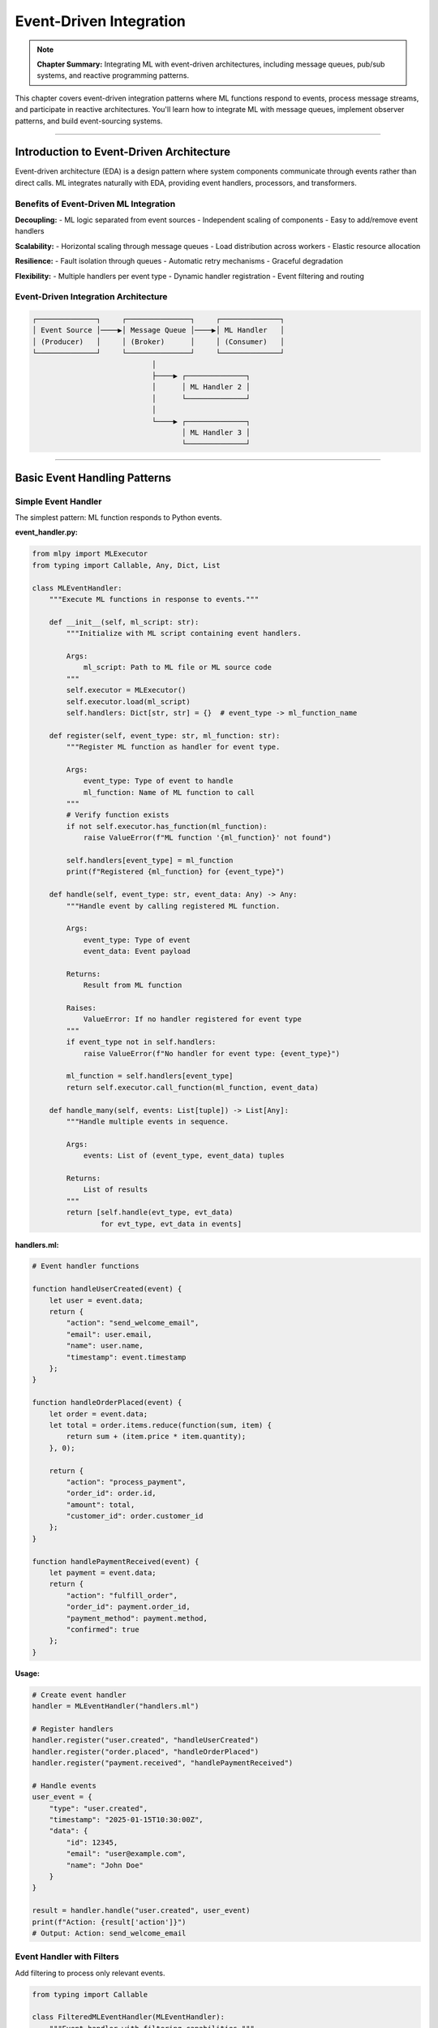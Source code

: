 Event-Driven Integration
==========================

.. note::
   **Chapter Summary:** Integrating ML with event-driven architectures, including message queues, pub/sub systems, and reactive programming patterns.

This chapter covers event-driven integration patterns where ML functions respond to events, process message streams, and participate in reactive architectures. You'll learn how to integrate ML with message queues, implement observer patterns, and build event-sourcing systems.

----

Introduction to Event-Driven Architecture
------------------------------------------

Event-driven architecture (EDA) is a design pattern where system components communicate through events rather than direct calls. ML integrates naturally with EDA, providing event handlers, processors, and transformers.

Benefits of Event-Driven ML Integration
~~~~~~~~~~~~~~~~~~~~~~~~~~~~~~~~~~~~~~~~~

**Decoupling:**
- ML logic separated from event sources
- Independent scaling of components
- Easy to add/remove event handlers

**Scalability:**
- Horizontal scaling through message queues
- Load distribution across workers
- Elastic resource allocation

**Resilience:**
- Fault isolation through queues
- Automatic retry mechanisms
- Graceful degradation

**Flexibility:**
- Multiple handlers per event type
- Dynamic handler registration
- Event filtering and routing

Event-Driven Integration Architecture
~~~~~~~~~~~~~~~~~~~~~~~~~~~~~~~~~~~~~~~

.. code-block:: text

   ┌──────────────┐     ┌───────────────┐     ┌──────────────┐
   │ Event Source │────▶│ Message Queue │────▶│ ML Handler   │
   │ (Producer)   │     │ (Broker)      │     │ (Consumer)   │
   └──────────────┘     └───────────────┘     └──────────────┘
                               │
                               ├────▶ ┌──────────────┐
                               │      │ ML Handler 2 │
                               │      └──────────────┘
                               │
                               └────▶ ┌──────────────┐
                                      │ ML Handler 3 │
                                      └──────────────┘

----

Basic Event Handling Patterns
-------------------------------

Simple Event Handler
~~~~~~~~~~~~~~~~~~~~~

The simplest pattern: ML function responds to Python events.

**event_handler.py:**

.. code-block:: python

   from mlpy import MLExecutor
   from typing import Callable, Any, Dict, List

   class MLEventHandler:
       """Execute ML functions in response to events."""

       def __init__(self, ml_script: str):
           """Initialize with ML script containing event handlers.

           Args:
               ml_script: Path to ML file or ML source code
           """
           self.executor = MLExecutor()
           self.executor.load(ml_script)
           self.handlers: Dict[str, str] = {}  # event_type -> ml_function_name

       def register(self, event_type: str, ml_function: str):
           """Register ML function as handler for event type.

           Args:
               event_type: Type of event to handle
               ml_function: Name of ML function to call
           """
           # Verify function exists
           if not self.executor.has_function(ml_function):
               raise ValueError(f"ML function '{ml_function}' not found")

           self.handlers[event_type] = ml_function
           print(f"Registered {ml_function} for {event_type}")

       def handle(self, event_type: str, event_data: Any) -> Any:
           """Handle event by calling registered ML function.

           Args:
               event_type: Type of event
               event_data: Event payload

           Returns:
               Result from ML function

           Raises:
               ValueError: If no handler registered for event type
           """
           if event_type not in self.handlers:
               raise ValueError(f"No handler for event type: {event_type}")

           ml_function = self.handlers[event_type]
           return self.executor.call_function(ml_function, event_data)

       def handle_many(self, events: List[tuple]) -> List[Any]:
           """Handle multiple events in sequence.

           Args:
               events: List of (event_type, event_data) tuples

           Returns:
               List of results
           """
           return [self.handle(evt_type, evt_data)
                   for evt_type, evt_data in events]

**handlers.ml:**

.. code-block:: ml

   # Event handler functions

   function handleUserCreated(event) {
       let user = event.data;
       return {
           "action": "send_welcome_email",
           "email": user.email,
           "name": user.name,
           "timestamp": event.timestamp
       };
   }

   function handleOrderPlaced(event) {
       let order = event.data;
       let total = order.items.reduce(function(sum, item) {
           return sum + (item.price * item.quantity);
       }, 0);

       return {
           "action": "process_payment",
           "order_id": order.id,
           "amount": total,
           "customer_id": order.customer_id
       };
   }

   function handlePaymentReceived(event) {
       let payment = event.data;
       return {
           "action": "fulfill_order",
           "order_id": payment.order_id,
           "payment_method": payment.method,
           "confirmed": true
       };
   }

**Usage:**

.. code-block:: python

   # Create event handler
   handler = MLEventHandler("handlers.ml")

   # Register handlers
   handler.register("user.created", "handleUserCreated")
   handler.register("order.placed", "handleOrderPlaced")
   handler.register("payment.received", "handlePaymentReceived")

   # Handle events
   user_event = {
       "type": "user.created",
       "timestamp": "2025-01-15T10:30:00Z",
       "data": {
           "id": 12345,
           "email": "user@example.com",
           "name": "John Doe"
       }
   }

   result = handler.handle("user.created", user_event)
   print(f"Action: {result['action']}")
   # Output: Action: send_welcome_email

Event Handler with Filters
~~~~~~~~~~~~~~~~~~~~~~~~~~~

Add filtering to process only relevant events.

.. code-block:: python

   from typing import Callable

   class FilteredMLEventHandler(MLEventHandler):
       """Event handler with filtering capabilities."""

       def __init__(self, ml_script: str):
           super().__init__(ml_script)
           self.filters: Dict[str, Callable] = {}

       def register_with_filter(
           self,
           event_type: str,
           ml_function: str,
           filter_fn: Callable[[Any], bool]
       ):
           """Register handler with filter function.

           Args:
               event_type: Type of event
               ml_function: ML function name
               filter_fn: Filter function (returns True to process)
           """
           self.register(event_type, ml_function)
           self.filters[event_type] = filter_fn

       def handle(self, event_type: str, event_data: Any) -> Any:
           """Handle event if it passes filter."""
           # Check filter
           if event_type in self.filters:
               if not self.filters[event_type](event_data):
                   return None  # Filtered out

           return super().handle(event_type, event_data)

**Usage:**

.. code-block:: python

   handler = FilteredMLEventHandler("handlers.ml")

   # Only handle high-value orders
   handler.register_with_filter(
       "order.placed",
       "handleOrderPlaced",
       filter_fn=lambda evt: evt["data"]["amount"] > 100.00
   )

   # Only handle verified payments
   handler.register_with_filter(
       "payment.received",
       "handlePaymentReceived",
       filter_fn=lambda evt: evt["data"]["verified"] == True
   )

----

Observer Pattern Implementation
---------------------------------

Implement observer pattern with ML subscribers responding to subject changes.

Observable Subject with ML Observers
~~~~~~~~~~~~~~~~~~~~~~~~~~~~~~~~~~~~~~

.. code-block:: python

   from typing import Any, Dict, List
   from mlpy import MLExecutor

   class Observable:
       """Observable subject that notifies ML observers of changes."""

       def __init__(self):
           self.observers: List[MLObserver] = []
           self.state: Any = None

       def attach(self, observer: 'MLObserver'):
           """Attach observer."""
           self.observers.append(observer)
           print(f"Attached observer: {observer}")

       def detach(self, observer: 'MLObserver'):
           """Detach observer."""
           self.observers.remove(observer)

       def notify(self, event_type: str, data: Any):
           """Notify all observers of event."""
           for observer in self.observers:
               observer.update(event_type, data)

       def set_state(self, state: Any):
           """Update state and notify observers."""
           old_state = self.state
           self.state = state
           self.notify("state.changed", {
               "old": old_state,
               "new": state
           })

   class MLObserver:
       """Observer that uses ML function for updates."""

       def __init__(self, name: str, ml_script: str, ml_function: str):
           self.name = name
           self.executor = MLExecutor()
           self.executor.load(ml_script)
           self.ml_function = ml_function

       def update(self, event_type: str, data: Any):
           """Called when observable changes."""
           result = self.executor.call_function(
               self.ml_function,
               {"event": event_type, "data": data}
           )
           print(f"[{self.name}] Processed: {result}")

       def __str__(self):
           return f"MLObserver({self.name})"

**observers.ml:**

.. code-block:: ml

   # Observer functions

   function loggerObserver(update) {
       let timestamp = new Date().toISOString();
       return {
           "level": "info",
           "message": "State changed",
           "event": update.event,
           "old_value": update.data.old,
           "new_value": update.data.new,
           "timestamp": timestamp
       };
   }

   function validatorObserver(update) {
       let newValue = update.data.new;

       if (typeof(newValue) == "number" && newValue < 0) {
           return {
               "valid": false,
               "error": "Value must be non-negative"
           };
       }

       return {"valid": true};
   }

   function alertObserver(update) {
       let newValue = update.data.new;
       let threshold = 1000;

       if (typeof(newValue) == "number" && newValue > threshold) {
           return {
               "alert": true,
               "severity": "warning",
               "message": "Value exceeds threshold",
               "value": newValue,
               "threshold": threshold
           };
       }

       return {"alert": false};
   }

**Usage:**

.. code-block:: python

   # Create observable
   subject = Observable()

   # Create ML observers
   logger = MLObserver("Logger", "observers.ml", "loggerObserver")
   validator = MLObserver("Validator", "observers.ml", "validatorObserver")
   alerter = MLObserver("Alerter", "observers.ml", "alertObserver")

   # Attach observers
   subject.attach(logger)
   subject.attach(validator)
   subject.attach(alerter)

   # Change state - all observers notified
   subject.set_state(500)
   # Output:
   # [Logger] Processed: {'level': 'info', 'message': 'State changed', ...}
   # [Validator] Processed: {'valid': True}
   # [Alerter] Processed: {'alert': False}

   subject.set_state(1500)
   # Output includes alert:
   # [Alerter] Processed: {'alert': True, 'severity': 'warning', ...}

----

Message Queue Integration
---------------------------

Integrate ML with popular message queue systems for distributed event processing.

RabbitMQ Integration
~~~~~~~~~~~~~~~~~~~~~

Consume messages from RabbitMQ and process with ML functions.

**rabbitmq_consumer.py:**

.. code-block:: python

   import pika
   import json
   from mlpy import MLExecutor
   from typing import Callable, Optional

   class RabbitMLConsumer:
       """Consume RabbitMQ messages and process with ML functions."""

       def __init__(
           self,
           ml_script: str,
           host: str = 'localhost',
           port: int = 5672,
           username: str = 'guest',
           password: str = 'guest'
       ):
           """Initialize RabbitMQ consumer.

           Args:
               ml_script: Path to ML script
               host: RabbitMQ host
               port: RabbitMQ port
               username: Authentication username
               password: Authentication password
           """
           self.executor = MLExecutor()
           self.executor.load(ml_script)

           # Connect to RabbitMQ
           credentials = pika.PlainCredentials(username, password)
           parameters = pika.ConnectionParameters(
               host=host,
               port=port,
               credentials=credentials
           )
           self.connection = pika.BlockingConnection(parameters)
           self.channel = self.connection.channel()

       def consume(
           self,
           queue: str,
           ml_function: str,
           auto_ack: bool = False,
           prefetch_count: int = 1
       ):
           """Start consuming messages from queue.

           Args:
               queue: Queue name
               ml_function: ML function to process messages
               auto_ack: Auto-acknowledge messages
               prefetch_count: Number of messages to prefetch
           """
           # Declare queue
           self.channel.queue_declare(queue=queue, durable=True)

           # Set QoS
           self.channel.basic_qos(prefetch_count=prefetch_count)

           def callback(ch, method, properties, body):
               """Process message with ML function."""
               try:
                   # Parse message
                   message = json.loads(body)
                   print(f"Received: {message}")

                   # Process with ML
                   result = self.executor.call_function(ml_function, message)
                   print(f"Processed: {result}")

                   # Acknowledge
                   if not auto_ack:
                       ch.basic_ack(delivery_tag=method.delivery_tag)

               except Exception as e:
                   print(f"Error processing message: {e}")
                   # Reject and requeue
                   if not auto_ack:
                       ch.basic_nack(
                           delivery_tag=method.delivery_tag,
                           requeue=True
                       )

           # Start consuming
           self.channel.basic_consume(
               queue=queue,
               on_message_callback=callback,
               auto_ack=auto_ack
           )

           print(f"Consuming from '{queue}'...")
           self.channel.start_consuming()

       def close(self):
           """Close connection."""
           self.connection.close()

**message_processor.ml:**

.. code-block:: ml

   function processOrder(message) {
       let order = message.order;
       let items = order.items;

       # Calculate totals
       let subtotal = items.reduce(function(sum, item) {
           return sum + (item.price * item.quantity);
       }, 0);

       let tax = subtotal * 0.08;
       let total = subtotal + tax;

       # Apply discount if applicable
       if (order.discount_code) {
           total = total * 0.9;  # 10% off
       }

       return {
           "order_id": order.id,
           "subtotal": subtotal,
           "tax": tax,
           "total": total,
           "status": "processed",
           "processed_at": new Date().toISOString()
       };
   }

   function processPayment(message) {
       let payment = message.payment;

       # Validate payment
       if (payment.amount <= 0) {
           return {
               "status": "rejected",
               "reason": "Invalid amount"
           };
       }

       if (!payment.payment_method) {
           return {
               "status": "rejected",
               "reason": "Missing payment method"
           };
       }

       return {
           "status": "approved",
           "transaction_id": "TXN" + Math.floor(Math.random() * 1000000),
           "amount": payment.amount,
           "payment_method": payment.payment_method
       };
   }

**Usage:**

.. code-block:: python

   # Create consumer
   consumer = RabbitMLConsumer("message_processor.ml")

   # Start consuming orders
   try:
       consumer.consume(
           queue="orders",
           ml_function="processOrder",
           prefetch_count=10
       )
   except KeyboardInterrupt:
       consumer.close()

**Producer Example:**

.. code-block:: python

   import pika
   import json

   # Connect to RabbitMQ
   connection = pika.BlockingConnection(
       pika.ConnectionParameters('localhost')
   )
   channel = connection.channel()

   # Declare queue
   channel.queue_declare(queue='orders', durable=True)

   # Send message
   order = {
       "order": {
           "id": "ORD-12345",
           "items": [
               {"name": "Widget", "price": 29.99, "quantity": 2},
               {"name": "Gadget", "price": 49.99, "quantity": 1}
           ],
           "discount_code": "SAVE10"
       }
   }

   channel.basic_publish(
       exchange='',
       routing_key='orders',
       body=json.dumps(order),
       properties=pika.BasicProperties(
           delivery_mode=2,  # Persistent
       )
   )

   print("Sent order")
   connection.close()

Redis Pub/Sub Integration
~~~~~~~~~~~~~~~~~~~~~~~~~~~

Use Redis for lightweight pub/sub messaging.

.. code-block:: python

   import redis
   import json
   from mlpy import MLExecutor
   from typing import Dict, Callable
   import threading

   class RedisMLPubSub:
       """Redis pub/sub with ML message processing."""

       def __init__(
           self,
           ml_script: str,
           host: str = 'localhost',
           port: int = 6379,
           db: int = 0
       ):
           """Initialize Redis pub/sub.

           Args:
               ml_script: Path to ML script
               host: Redis host
               port: Redis port
               db: Redis database number
           """
           self.executor = MLExecutor()
           self.executor.load(ml_script)

           self.redis = redis.Redis(host=host, port=port, db=db)
           self.pubsub = self.redis.pubsub()
           self.handlers: Dict[str, str] = {}
           self.running = False

       def subscribe(self, channel: str, ml_function: str):
           """Subscribe to channel with ML handler.

           Args:
               channel: Channel name
               ml_function: ML function to process messages
           """
           self.pubsub.subscribe(channel)
           self.handlers[channel] = ml_function
           print(f"Subscribed to '{channel}' -> {ml_function}")

       def publish(self, channel: str, message: dict):
           """Publish message to channel.

           Args:
               channel: Channel name
               message: Message dictionary
           """
           self.redis.publish(channel, json.dumps(message))

       def start(self):
           """Start listening for messages."""
           self.running = True
           print("Listening for messages...")

           for message in self.pubsub.listen():
               if not self.running:
                   break

               if message['type'] == 'message':
                   channel = message['channel'].decode('utf-8')
                   data = json.loads(message['data'])

                   if channel in self.handlers:
                       ml_function = self.handlers[channel]
                       result = self.executor.call_function(ml_function, data)
                       print(f"[{channel}] Processed: {result}")

       def start_async(self):
           """Start listening in background thread."""
           thread = threading.Thread(target=self.start, daemon=True)
           thread.start()
           return thread

       def stop(self):
           """Stop listening."""
           self.running = False
           self.pubsub.close()

**pubsub_handlers.ml:**

.. code-block:: ml

   function handleNotification(message) {
       return {
           "type": "notification",
           "user_id": message.user_id,
           "title": message.title,
           "body": message.body,
           "sent_at": new Date().toISOString()
       };
   }

   function handleAnalytics(message) {
       let event = message.event;
       let properties = message.properties;

       return {
           "tracked": true,
           "event_name": event,
           "user_id": properties.user_id,
           "timestamp": new Date().toISOString(),
           "properties": properties
       };
   }

**Usage:**

.. code-block:: python

   # Create pub/sub handler
   pubsub = RedisMLPubSub("pubsub_handlers.ml")

   # Subscribe to channels
   pubsub.subscribe("notifications", "handleNotification")
   pubsub.subscribe("analytics", "handleAnalytics")

   # Start listening in background
   listener = pubsub.start_async()

   # Publish messages
   pubsub.publish("notifications", {
       "user_id": 123,
       "title": "Welcome!",
       "body": "Thanks for signing up"
   })

   pubsub.publish("analytics", {
       "event": "page_view",
       "properties": {
           "user_id": 123,
           "page": "/dashboard",
           "referrer": "/home"
       }
   })

   # Wait for Ctrl+C
   try:
       listener.join()
   except KeyboardInterrupt:
       pubsub.stop()

Kafka Integration
~~~~~~~~~~~~~~~~~~

Process Kafka event streams with ML functions.

.. code-block:: python

   from kafka import KafkaConsumer, KafkaProducer
   import json
   from mlpy import MLExecutor
   from typing import Optional, Callable

   class KafkaMLConsumer:
       """Kafka consumer with ML processing."""

       def __init__(
           self,
           ml_script: str,
           bootstrap_servers: str = 'localhost:9092',
           group_id: str = 'ml-consumer-group'
       ):
           """Initialize Kafka consumer.

           Args:
               ml_script: Path to ML script
               bootstrap_servers: Kafka broker addresses
               group_id: Consumer group ID
           """
           self.executor = MLExecutor()
           self.executor.load(ml_script)

           self.consumer = KafkaConsumer(
               bootstrap_servers=bootstrap_servers,
               group_id=group_id,
               value_deserializer=lambda m: json.loads(m.decode('utf-8')),
               auto_offset_reset='earliest',
               enable_auto_commit=False
           )

       def subscribe_and_process(
           self,
           topics: list,
           ml_function: str,
           batch_size: int = 10
       ):
           """Subscribe to topics and process with ML.

           Args:
               topics: List of topic names
               ml_function: ML function to process messages
               batch_size: Number of messages to process before committing
           """
           self.consumer.subscribe(topics)
           print(f"Subscribed to topics: {topics}")

           batch = []

           try:
               for message in self.consumer:
                   # Process message
                   result = self.executor.call_function(
                       ml_function,
                       message.value
                   )

                   print(f"[{message.topic}] offset={message.offset}, "
                         f"result={result}")

                   batch.append(message)

                   # Commit in batches
                   if len(batch) >= batch_size:
                       self.consumer.commit()
                       batch.clear()

           except KeyboardInterrupt:
               print("Shutting down...")
           finally:
               self.consumer.close()

       def process_with_error_handling(
           self,
           topics: list,
           ml_function: str,
           error_topic: Optional[str] = None
       ):
           """Process messages with error handling.

           Args:
               topics: Topics to consume
               ml_function: ML function name
               error_topic: Topic for failed messages
           """
           self.consumer.subscribe(topics)

           # Create producer for errors if needed
           producer = None
           if error_topic:
               producer = KafkaProducer(
                   bootstrap_servers=self.consumer.config['bootstrap_servers'],
                   value_serializer=lambda m: json.dumps(m).encode('utf-8')
               )

           try:
               for message in self.consumer:
                   try:
                       result = self.executor.call_function(
                           ml_function,
                           message.value
                       )
                       print(f"Success: {result}")
                       self.consumer.commit()

                   except Exception as e:
                       print(f"Error processing message: {e}")

                       # Send to error topic
                       if producer:
                           error_msg = {
                               "original_topic": message.topic,
                               "original_offset": message.offset,
                               "original_value": message.value,
                               "error": str(e)
                           }
                           producer.send(error_topic, error_msg)

                       # Commit to prevent reprocessing
                       self.consumer.commit()

           finally:
               self.consumer.close()
               if producer:
                   producer.close()

**kafka_processor.ml:**

.. code-block:: ml

   function processEvent(event) {
       let eventType = event.type;

       if (eventType == "user_signup") {
           return {
               "action": "send_welcome_email",
               "user_id": event.user_id,
               "email": event.email
           };
       } elif (eventType == "purchase") {
           return {
               "action": "fulfill_order",
               "order_id": event.order_id,
               "amount": event.amount
           };
       } elif (eventType == "support_ticket") {
           return {
               "action": "create_ticket",
               "ticket_id": event.ticket_id,
               "priority": event.priority
           };
       }

       return {"action": "log", "event": event};
   }

**Usage:**

.. code-block:: python

   # Create consumer
   consumer = KafkaMLConsumer(
       "kafka_processor.ml",
       bootstrap_servers='localhost:9092'
   )

   # Process events
   consumer.subscribe_and_process(
       topics=['user-events', 'order-events'],
       ml_function='processEvent',
       batch_size=100
   )

----

Event Sourcing Patterns
-------------------------

Implement event sourcing where ML functions rebuild state from event streams.

Event Store with ML Replay
~~~~~~~~~~~~~~~~~~~~~~~~~~~~

.. code-block:: python

   from typing import List, Dict, Any
   from mlpy import MLExecutor
   import json
   from datetime import datetime

   class EventStore:
       """Simple event store for event sourcing."""

       def __init__(self, storage_file: str = "events.jsonl"):
           """Initialize event store.

           Args:
               storage_file: File to store events
           """
           self.storage_file = storage_file
           self.events: List[Dict] = []
           self._load_events()

       def append(self, event: Dict):
           """Append event to store."""
           event['timestamp'] = datetime.now().isoformat()
           event['version'] = len(self.events) + 1

           self.events.append(event)

           # Persist
           with open(self.storage_file, 'a') as f:
               f.write(json.dumps(event) + '\n')

       def get_events(
           self,
           entity_id: str = None,
           event_type: str = None,
           from_version: int = 0
       ) -> List[Dict]:
           """Get events with optional filtering."""
           filtered = self.events[from_version:]

           if entity_id:
               filtered = [e for e in filtered
                          if e.get('entity_id') == entity_id]

           if event_type:
               filtered = [e for e in filtered
                          if e.get('type') == event_type]

           return filtered

       def _load_events(self):
           """Load events from storage."""
           try:
               with open(self.storage_file, 'r') as f:
                   for line in f:
                       self.events.append(json.loads(line))
           except FileNotFoundError:
               pass

   class MLEventSourcingProjector:
       """Rebuild entity state from events using ML."""

       def __init__(self, ml_script: str):
           """Initialize projector.

           Args:
               ml_script: ML script with projection functions
           """
           self.executor = MLExecutor()
           self.executor.load(ml_script)

       def project(
           self,
           events: List[Dict],
           ml_function: str,
           initial_state: Any = None
       ) -> Any:
           """Project events into state using ML function.

           Args:
               events: List of events to replay
               ml_function: ML function for projection
               initial_state: Starting state

           Returns:
               Final state after all events
           """
           state = initial_state or {}

           for event in events:
               state = self.executor.call_function(
                   ml_function,
                   {"state": state, "event": event}
               )

           return state

**projections.ml:**

.. code-block:: ml

   # Account balance projection
   function projectAccountBalance(input) {
       let state = input.state;
       let event = input.event;

       # Initialize state if needed
       if (!state.balance) {
           state.balance = 0;
           state.transactions = [];
       }

       # Apply event
       if (event.type == "deposit") {
           state.balance = state.balance + event.amount;
           state.transactions.push({
               "type": "deposit",
               "amount": event.amount,
               "timestamp": event.timestamp
           });
       } elif (event.type == "withdrawal") {
           state.balance = state.balance - event.amount;
           state.transactions.push({
               "type": "withdrawal",
               "amount": event.amount,
               "timestamp": event.timestamp
           });
       } elif (event.type == "interest") {
           let interest = state.balance * event.rate;
           state.balance = state.balance + interest;
           state.transactions.push({
               "type": "interest",
               "amount": interest,
               "timestamp": event.timestamp
           });
       }

       return state;
   }

   # Shopping cart projection
   function projectShoppingCart(input) {
       let state = input.state;
       let event = input.event;

       if (!state.items) {
           state.items = [];
           state.total = 0;
       }

       if (event.type == "item_added") {
           state.items.push(event.item);
           state.total = state.total + event.item.price;
       } elif (event.type == "item_removed") {
           let index = state.items.findIndex(function(item) {
               return item.id == event.item_id;
           });
           if (index >= 0) {
               let removed = state.items.splice(index, 1)[0];
               state.total = state.total - removed.price;
           }
       } elif (event.type == "checkout") {
           state.checked_out = true;
           state.checkout_time = event.timestamp;
       }

       return state;
   }

**Usage:**

.. code-block:: python

   # Create event store
   store = EventStore("account_events.jsonl")

   # Append events
   store.append({
       "type": "deposit",
       "entity_id": "account-123",
       "amount": 1000.00
   })

   store.append({
       "type": "withdrawal",
       "entity_id": "account-123",
       "amount": 250.00
   })

   store.append({
       "type": "interest",
       "entity_id": "account-123",
       "rate": 0.02
   })

   # Rebuild state from events
   projector = MLEventSourcingProjector("projections.ml")
   events = store.get_events(entity_id="account-123")

   final_state = projector.project(
       events,
       "projectAccountBalance",
       initial_state={}
   )

   print(f"Final balance: ${final_state['balance']:.2f}")
   # Output: Final balance: $765.00
   print(f"Transaction count: {len(final_state['transactions'])}")
   # Output: Transaction count: 3

----

Reactive Programming with RxPY
--------------------------------

Integrate ML with reactive programming for complex event stream processing.

ML Operators for Observable Streams
~~~~~~~~~~~~~~~~~~~~~~~~~~~~~~~~~~~~~

.. code-block:: python

   from rx import operators as ops
   from rx.subject import Subject
   from mlpy import MLExecutor
   from typing import Any, Callable

   class MLOperators:
       """Custom RxPY operators using ML functions."""

       @staticmethod
       def map_ml(ml_script: str, ml_function: str):
           """Map operator using ML function.

           Args:
               ml_script: Path to ML script
               ml_function: ML function name

           Returns:
               RxPY operator
           """
           executor = MLExecutor()
           executor.load(ml_script)

           def mapper(value: Any) -> Any:
               return executor.call_function(ml_function, value)

           return ops.map(mapper)

       @staticmethod
       def filter_ml(ml_script: str, ml_function: str):
           """Filter operator using ML predicate.

           Args:
               ml_script: Path to ML script
               ml_function: ML predicate function (returns boolean)

           Returns:
               RxPY operator
           """
           executor = MLExecutor()
           executor.load(ml_script)

           def predicate(value: Any) -> bool:
               result = executor.call_function(ml_function, value)
               return bool(result)

           return ops.filter(predicate)

       @staticmethod
       def scan_ml(ml_script: str, ml_function: str, initial_state: Any):
           """Scan (reduce) operator using ML function.

           Args:
               ml_script: Path to ML script
               ml_function: ML reducer function
               initial_state: Initial accumulator value

           Returns:
               RxPY operator
           """
           executor = MLExecutor()
           executor.load(ml_script)

           def accumulator(acc: Any, value: Any) -> Any:
               return executor.call_function(
                   ml_function,
                   {"accumulator": acc, "value": value}
               )

           return ops.scan(accumulator, initial_state)

**reactive_handlers.ml:**

.. code-block:: ml

   # Transform event data
   function transformEvent(event) {
       return {
           "id": event.id,
           "type": event.type,
           "value": event.value * 2,
           "processed": true
       };
   }

   # Filter high-value events
   function isHighValue(event) {
       return event.value > 100;
   }

   # Accumulate totals
   function accumulateTotal(input) {
       let acc = input.accumulator;
       let event = input.value;

       return {
           "total": acc.total + event.value,
           "count": acc.count + 1,
           "average": (acc.total + event.value) / (acc.count + 1)
       };
   }

   # Detect patterns
   function detectPattern(input) {
       let acc = input.accumulator;
       let event = input.value;

       # Track last 3 values
       if (!acc.recent) {
           acc.recent = [];
       }

       acc.recent.push(event.value);
       if (acc.recent.length > 3) {
           acc.recent.shift();
       }

       # Detect increasing pattern
       if (acc.recent.length == 3) {
           let increasing = acc.recent[0] < acc.recent[1] &&
                           acc.recent[1] < acc.recent[2];
           acc.pattern = increasing ? "increasing" : "stable";
       }

       return acc;
   }

**Usage:**

.. code-block:: python

   from rx.subject import Subject

   # Create observable stream
   events = Subject()

   # Build pipeline with ML operators
   events.pipe(
       MLOperators.filter_ml("reactive_handlers.ml", "isHighValue"),
       MLOperators.map_ml("reactive_handlers.ml", "transformEvent"),
       MLOperators.scan_ml(
           "reactive_handlers.ml",
           "accumulateTotal",
           initial_state={"total": 0, "count": 0, "average": 0}
       )
   ).subscribe(lambda x: print(f"Accumulated: {x}"))

   # Emit events
   events.on_next({"id": 1, "type": "sale", "value": 50})   # Filtered out
   events.on_next({"id": 2, "type": "sale", "value": 150})  # Processed
   events.on_next({"id": 3, "type": "sale", "value": 200})  # Processed

   # Output:
   # Accumulated: {'total': 300, 'count': 1, 'average': 300.0}
   # Accumulated: {'total': 700, 'count': 2, 'average': 350.0}

Complex Event Processing Example
~~~~~~~~~~~~~~~~~~~~~~~~~~~~~~~~~~

.. code-block:: python

   from rx import operators as ops
   from rx.subject import Subject
   import time

   # Create event stream
   stock_prices = Subject()

   # Complex processing pipeline
   stock_prices.pipe(
       # Filter ML stocks
       MLOperators.filter_ml("reactive_handlers.ml", "isHighValue"),

       # Transform to signals
       MLOperators.map_ml("reactive_handlers.ml", "transformEvent"),

       # Detect patterns in sliding window
       ops.buffer_with_time(5.0),  # 5 second windows
       ops.filter(lambda buffer: len(buffer) > 0),
       MLOperators.map_ml("reactive_handlers.ml", "analyzeWindow"),

       # Accumulate insights
       MLOperators.scan_ml(
           "reactive_handlers.ml",
           "detectPattern",
           initial_state={}
       )
   ).subscribe(
       on_next=lambda pattern: print(f"Pattern detected: {pattern}"),
       on_error=lambda e: print(f"Error: {e}"),
       on_completed=lambda: print("Stream completed")
   )

----

Complete Working Examples
---------------------------

Example 1: Real-Time Analytics Pipeline
~~~~~~~~~~~~~~~~~~~~~~~~~~~~~~~~~~~~~~~~~

Process user activity events in real-time with ML analytics.

**analytics_pipeline.py:**

.. code-block:: python

   from rx import operators as ops
   from rx.subject import Subject
   from mlpy import MLExecutor
   import json
   from datetime import datetime
   from typing import Dict, Any

   class RealTimeAnalytics:
       """Real-time analytics using ML processors."""

       def __init__(self, ml_script: str):
           """Initialize analytics pipeline."""
           self.executor = MLExecutor()
           self.executor.load(ml_script)

           # Event streams
           self.raw_events = Subject()
           self.processed_events = Subject()
           self.insights = Subject()

           self._setup_pipeline()

       def _setup_pipeline(self):
           """Setup reactive processing pipeline."""

           # Process raw events
           self.raw_events.pipe(
               ops.map(lambda e: self._enrich_event(e)),
               ops.filter(lambda e: self._validate_event(e))
           ).subscribe(self.processed_events)

           # Generate insights
           self.processed_events.pipe(
               ops.buffer_with_time(10.0),  # 10 second windows
               ops.filter(lambda events: len(events) > 0),
               ops.map(lambda events: self._analyze_batch(events))
           ).subscribe(self.insights)

           # Subscribe to insights
           self.insights.subscribe(
               on_next=lambda insight: self._handle_insight(insight)
           )

       def _enrich_event(self, event: Dict) -> Dict:
           """Enrich event with ML processing."""
           return self.executor.call_function("enrichEvent", event)

       def _validate_event(self, event: Dict) -> bool:
           """Validate event."""
           result = self.executor.call_function("validateEvent", event)
           return result.get("valid", False)

       def _analyze_batch(self, events: list) -> Dict:
           """Analyze batch of events."""
           return self.executor.call_function("analyzeBatch", events)

       def _handle_insight(self, insight: Dict):
           """Handle generated insight."""
           print(f"\n=== INSIGHT ===")
           print(f"Type: {insight.get('type')}")
           print(f"Value: {insight.get('value')}")
           print(f"Timestamp: {datetime.now().isoformat()}")

       def track_event(self, event_type: str, properties: Dict):
           """Track user event."""
           event = {
               "type": event_type,
               "properties": properties,
               "timestamp": datetime.now().isoformat()
           }
           self.raw_events.on_next(event)

**analytics.ml:**

.. code-block:: ml

   function enrichEvent(event) {
       # Add computed fields
       event.hour = parseInt(event.timestamp.substring(11, 13));
       event.day_of_week = new Date(event.timestamp).getDay();

       # Categorize event
       if (event.type.startsWith("page_")) {
           event.category = "navigation";
       } elif (event.type.startsWith("click_")) {
           event.category = "interaction";
       } elif (event.type.startsWith("form_")) {
           event.category = "conversion";
       }

       return event;
   }

   function validateEvent(event) {
       # Check required fields
       if (!event.type || !event.timestamp) {
           return {"valid": false, "reason": "Missing required fields"};
       }

       # Check timestamp format
       if (event.timestamp.length < 19) {
           return {"valid": false, "reason": "Invalid timestamp"};
       }

       return {"valid": true};
   }

   function analyzeBatch(events) {
       # Count by category
       let categories = {};
       let i = 0;
       while (i < events.length) {
           let event = events[i];
           let cat = event.category || "other";
           categories[cat] = (categories[cat] || 0) + 1;
           i = i + 1;
       }

       # Find most common
       let maxCat = "";
       let maxCount = 0;
       let keys = Object.keys(categories);
       let j = 0;
       while (j < keys.length) {
           let cat = keys[j];
           if (categories[cat] > maxCount) {
               maxCount = categories[cat];
               maxCat = cat;
           }
           j = j + 1;
       }

       return {
           "type": "batch_analysis",
           "value": {
               "total_events": events.length,
               "by_category": categories,
               "most_common": maxCat,
               "most_common_count": maxCount
           }
       };
   }

**Usage:**

.. code-block:: python

   # Create analytics pipeline
   analytics = RealTimeAnalytics("analytics.ml")

   # Track events
   analytics.track_event("page_view", {"url": "/home"})
   analytics.track_event("click_button", {"button": "signup"})
   analytics.track_event("form_submit", {"form": "contact"})
   analytics.track_event("page_view", {"url": "/pricing"})
   analytics.track_event("click_link", {"link": "documentation"})

   # Wait for batch processing
   import time
   time.sleep(11)  # Wait for 10 second window + processing

   # Output (after 10 seconds):
   # === INSIGHT ===
   # Type: batch_analysis
   # Value: {'total_events': 5, 'by_category': {...}, ...}

Example 2: Event-Driven Workflow Engine
~~~~~~~~~~~~~~~~~~~~~~~~~~~~~~~~~~~~~~~~~

Orchestrate multi-step workflows using events and ML state machines.

**workflow_engine.py:**

.. code-block:: python

   from typing import Dict, List, Any, Callable
   from mlpy import MLExecutor
   from enum import Enum
   import uuid

   class WorkflowStatus(Enum):
       PENDING = "pending"
       RUNNING = "running"
       COMPLETED = "completed"
       FAILED = "failed"

   class Workflow:
       """Event-driven workflow with ML step execution."""

       def __init__(
           self,
           workflow_id: str,
           ml_script: str,
           steps: List[str]
       ):
           """Initialize workflow.

           Args:
               workflow_id: Unique workflow identifier
               ml_script: ML script with step functions
               steps: List of ML function names to execute
           """
           self.workflow_id = workflow_id
           self.executor = MLExecutor()
           self.executor.load(ml_script)
           self.steps = steps
           self.current_step = 0
           self.status = WorkflowStatus.PENDING
           self.context: Dict[str, Any] = {}
           self.results: List[Any] = []

       def execute_next_step(self) -> Dict:
           """Execute next step in workflow."""
           if self.current_step >= len(self.steps):
               self.status = WorkflowStatus.COMPLETED
               return {
                   "status": "completed",
                   "workflow_id": self.workflow_id,
                   "results": self.results
               }

           self.status = WorkflowStatus.RUNNING
           step_name = self.steps[self.current_step]

           try:
               # Execute ML step function
               result = self.executor.call_function(
                   step_name,
                   self.context
               )

               # Update context with result
               self.context.update(result)
               self.results.append(result)

               self.current_step += 1

               return {
                   "status": "step_completed",
                   "workflow_id": self.workflow_id,
                   "step": step_name,
                   "result": result
               }

           except Exception as e:
               self.status = WorkflowStatus.FAILED
               return {
                   "status": "failed",
                   "workflow_id": self.workflow_id,
                   "step": step_name,
                   "error": str(e)
               }

   class WorkflowEngine:
       """Manage multiple workflows with event-driven execution."""

       def __init__(self, ml_script: str):
           """Initialize workflow engine."""
           self.ml_script = ml_script
           self.workflows: Dict[str, Workflow] = {}
           self.event_handlers: Dict[str, Callable] = {}

       def create_workflow(self, steps: List[str]) -> str:
           """Create new workflow.

           Args:
               steps: List of ML function names

           Returns:
               Workflow ID
           """
           workflow_id = str(uuid.uuid4())
           workflow = Workflow(workflow_id, self.ml_script, steps)
           self.workflows[workflow_id] = workflow

           # Emit created event
           self._emit_event("workflow.created", {
               "workflow_id": workflow_id,
               "steps": steps
           })

           return workflow_id

       def handle_event(self, event_type: str, event_data: Dict):
           """Handle workflow event."""
           if event_type == "workflow.created":
               # Start workflow
               workflow_id = event_data["workflow_id"]
               self._start_workflow(workflow_id)

           elif event_type == "step.completed":
               # Continue workflow
               workflow_id = event_data["workflow_id"]
               self._continue_workflow(workflow_id)

           elif event_type == "workflow.completed":
               print(f"Workflow {event_data['workflow_id']} completed!")

       def _start_workflow(self, workflow_id: str):
           """Start workflow execution."""
           workflow = self.workflows[workflow_id]
           result = workflow.execute_next_step()

           if result["status"] == "step_completed":
               self._emit_event("step.completed", result)
           elif result["status"] == "failed":
               self._emit_event("workflow.failed", result)

       def _continue_workflow(self, workflow_id: str):
           """Continue workflow execution."""
           workflow = self.workflows[workflow_id]
           result = workflow.execute_next_step()

           if result["status"] == "step_completed":
               self._emit_event("step.completed", result)
           elif result["status"] == "completed":
               self._emit_event("workflow.completed", result)
           elif result["status"] == "failed":
               self._emit_event("workflow.failed", result)

       def _emit_event(self, event_type: str, event_data: Dict):
           """Emit workflow event."""
           print(f"Event: {event_type}")
           self.handle_event(event_type, event_data)

**workflow_steps.ml:**

.. code-block:: ml

   # Step 1: Initialize order
   function initializeOrder(context) {
       return {
           "order_id": "ORD-" + Math.floor(Math.random() * 100000),
           "status": "initialized",
           "created_at": new Date().toISOString()
       };
   }

   # Step 2: Validate inventory
   function validateInventory(context) {
       let orderId = context.order_id;

       # Simulate inventory check
       let available = true;

       return {
           "inventory_validated": available,
           "validation_time": new Date().toISOString()
       };
   }

   # Step 3: Process payment
   function processPayment(context) {
       if (!context.inventory_validated) {
           throw "Inventory not validated";
       }

       return {
           "payment_status": "approved",
           "transaction_id": "TXN-" + Math.floor(Math.random() * 100000),
           "payment_time": new Date().toISOString()
       };
   }

   # Step 4: Fulfill order
   function fulfillOrder(context) {
       if (context.payment_status != "approved") {
           throw "Payment not approved";
       }

       return {
           "fulfillment_status": "shipped",
           "tracking_number": "TRK-" + Math.floor(Math.random() * 100000),
           "shipped_at": new Date().toISOString()
       };
   }

**Usage:**

.. code-block:: python

   # Create workflow engine
   engine = WorkflowEngine("workflow_steps.ml")

   # Create order fulfillment workflow
   workflow_id = engine.create_workflow([
       "initializeOrder",
       "validateInventory",
       "processPayment",
       "fulfillOrder"
   ])

   # Output:
   # Event: workflow.created
   # Event: step.completed
   # Event: step.completed
   # Event: step.completed
   # Event: step.completed
   # Event: workflow.completed
   # Workflow <id> completed!

----

Best Practices
---------------

Event Handler Design
~~~~~~~~~~~~~~~~~~~~~

**1. Keep Handlers Idempotent:**

Handlers should produce same result when called multiple times with same input.

.. code-block:: ml

   # Good: Idempotent
   function handleEvent(event) {
       return {
           "event_id": event.id,
           "processed": true,
           "timestamp": event.timestamp  # Use event timestamp, not current time
       };
   }

   # Avoid: Non-idempotent
   function handleEvent(event) {
       return {
           "processed": true,
           "timestamp": new Date().toISOString()  # Changes each call
       };
   }

**2. Handle Failures Gracefully:**

Always include error handling in event processors.

.. code-block:: python

   def safe_handle(self, event_type: str, event_data: Any) -> dict:
       """Handle event with error recovery."""
       try:
           result = self.executor.call_function(
               self.handlers[event_type],
               event_data
           )
           return {"status": "success", "result": result}

       except Exception as e:
           return {
               "status": "error",
               "error": str(e),
               "event": event_data
           }

**3. Use Dead Letter Queues:**

Route failed messages to dead letter queue for analysis.

.. code-block:: python

   if result["status"] == "error":
       # Send to DLQ
       dlq.publish("failed_events", {
           "original_event": event_data,
           "error": result["error"],
           "timestamp": datetime.now().isoformat()
       })

Message Queue Best Practices
~~~~~~~~~~~~~~~~~~~~~~~~~~~~~~

**1. Enable Message Persistence:**

.. code-block:: python

   # RabbitMQ
   channel.queue_declare(queue='events', durable=True)
   properties = pika.BasicProperties(delivery_mode=2)  # Persistent

   # Kafka
   producer = KafkaProducer(acks='all')  # Wait for all replicas

**2. Use Appropriate Acknowledgment:**

.. code-block:: python

   # Manual acknowledgment for reliable processing
   def callback(ch, method, properties, body):
       try:
           process_message(body)
           ch.basic_ack(delivery_tag=method.delivery_tag)
       except Exception:
           ch.basic_nack(delivery_tag=method.delivery_tag, requeue=True)

**3. Implement Backpressure:**

.. code-block:: python

   # Limit concurrent processing
   channel.basic_qos(prefetch_count=10)

Event Sourcing Best Practices
~~~~~~~~~~~~~~~~~~~~~~~~~~~~~~~

**1. Never Modify Past Events:**

Events are immutable historical records.

.. code-block:: python

   # Good: Append new event
   store.append({
       "type": "correction",
       "corrects": previous_event_id,
       "amount": corrected_amount
   })

   # Bad: Modify existing event
   # event['amount'] = corrected_amount  # NEVER DO THIS

**2. Use Snapshots for Performance:**

.. code-block:: python

   class SnapshotStore:
       """Store state snapshots to speed up replay."""

       def save_snapshot(self, entity_id: str, version: int, state: Any):
           """Save state snapshot."""
           self.snapshots[entity_id] = {
               "version": version,
               "state": state,
               "timestamp": datetime.now()
           }

       def rebuild_from_snapshot(
           self,
           entity_id: str,
           events: List[Dict]
       ) -> Any:
           """Rebuild state from snapshot + recent events."""
           snapshot = self.snapshots.get(entity_id)
           if snapshot:
               # Start from snapshot
               state = snapshot["state"]
               version = snapshot["version"]
               # Replay only events after snapshot
               events = [e for e in events if e["version"] > version]
           else:
               state = {}

           # Replay remaining events
           for event in events:
               state = self.apply_event(state, event)

           return state

----

Common Pitfalls
----------------

1. Memory Leaks in Long-Running Consumers
~~~~~~~~~~~~~~~~~~~~~~~~~~~~~~~~~~~~~~~~~~~

**Problem:** Event handlers accumulate state over time.

**Solution:** Clear state periodically or use bounded collections.

.. code-block:: python

   from collections import deque

   class BoundedEventHandler:
       def __init__(self, ml_script: str, max_history: int = 1000):
           self.executor = MLExecutor()
           self.executor.load(ml_script)
           self.recent_events = deque(maxlen=max_history)  # Auto-evicts old

       def handle(self, event: dict):
           result = self.executor.call_function("handleEvent", event)
           self.recent_events.append(event)  # Bounded
           return result

2. Event Ordering Issues
~~~~~~~~~~~~~~~~~~~~~~~~~~

**Problem:** Events processed out of order in distributed systems.

**Solution:** Use sequence numbers and buffering.

.. code-block:: python

   class OrderedEventHandler:
       def __init__(self):
           self.next_sequence = 0
           self.buffer: Dict[int, dict] = {}  # sequence -> event

       def handle(self, event: dict):
           sequence = event["sequence"]

           if sequence == self.next_sequence:
               # Process immediately
               self._process(event)
               self.next_sequence += 1

               # Process buffered events
               while self.next_sequence in self.buffer:
                   buffered = self.buffer.pop(self.next_sequence)
                   self._process(buffered)
                   self.next_sequence += 1
           else:
               # Buffer for later
               self.buffer[sequence] = event

3. Poison Messages
~~~~~~~~~~~~~~~~~~~

**Problem:** Malformed messages cause repeated failures.

**Solution:** Limit retries and use dead letter queue.

.. code-block:: python

   MAX_RETRIES = 3

   def handle_with_retry(message: dict):
       retries = message.get("_retries", 0)

       try:
           process_message(message)
       except Exception as e:
           if retries < MAX_RETRIES:
               # Retry
               message["_retries"] = retries + 1
               requeue_message(message)
           else:
               # Send to DLQ
               dlq.send(message, error=str(e))

----

Troubleshooting
----------------

Event Not Being Processed
~~~~~~~~~~~~~~~~~~~~~~~~~~

**Check event handler registration:**

.. code-block:: python

   print(f"Registered handlers: {handler.handlers}")

   # Verify ML function exists
   if not executor.has_function("handleEvent"):
       print("ERROR: Function not found")

**Check message format:**

.. code-block:: python

   # Enable debug logging
   import logging
   logging.basicConfig(level=logging.DEBUG)

   def callback(ch, method, properties, body):
       print(f"Raw message: {body}")
       message = json.loads(body)
       print(f"Parsed message: {message}")

Message Queue Connection Issues
~~~~~~~~~~~~~~~~~~~~~~~~~~~~~~~~~

**RabbitMQ connection troubleshooting:**

.. code-block:: python

   try:
       connection = pika.BlockingConnection(parameters)
       print("Connected to RabbitMQ")
   except pika.exceptions.AMQPConnectionError as e:
       print(f"Connection failed: {e}")
       print("Check: host, port, credentials, firewall")

**Kafka connection troubleshooting:**

.. code-block:: python

   from kafka.errors import NoBrokersAvailable

   try:
       consumer = KafkaConsumer(bootstrap_servers='localhost:9092')
       print("Connected to Kafka")
   except NoBrokersAvailable:
       print("No Kafka brokers available")
       print("Check: broker address, broker status")

Performance Degradation
~~~~~~~~~~~~~~~~~~~~~~~~

**Profile ML execution:**

.. code-block:: python

   import time

   start = time.time()
   result = executor.call_function("handleEvent", event)
   duration = time.time() - start

   if duration > 0.1:  # 100ms threshold
       print(f"SLOW: Event processing took {duration:.3f}s")

**Monitor queue depth:**

.. code-block:: python

   # RabbitMQ
   queue_info = channel.queue_declare(queue='events', passive=True)
   message_count = queue_info.method.message_count
   print(f"Queue depth: {message_count}")

   if message_count > 1000:
       print("WARNING: Queue backlog detected")
       # Scale up consumers

----

Summary
--------

Event-driven integration enables ML functions to participate in reactive architectures:

**Key Patterns:**
- Event handlers for decoupled processing
- Observer pattern for state monitoring
- Message queues for distributed systems
- Event sourcing for audit trails
- Reactive programming for stream processing

**Best Practices:**
- Keep handlers idempotent
- Use dead letter queues
- Implement backpressure
- Monitor queue depth
- Profile performance

**Production Considerations:**
- Message persistence
- Error handling and retries
- Connection pooling
- Monitoring and alerting
- Scalability planning

Event-driven architecture with ML provides a powerful foundation for building scalable, resilient systems that respond to real-time events.

----

Next: :doc:`framework-specific` - Framework-specific integration patterns (Flask, Django, Qt, Streamlit)
